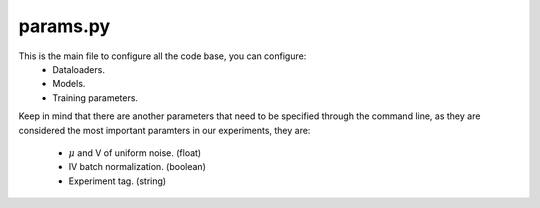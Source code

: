 params.py
==========

This is the main file to configure all the code base, you can configure:
    - Dataloaders.
    - Models.
    - Training parameters.

Keep in mind that there are another parameters that need to be specified through the command line, as they are considered the most important paramters in our experiments, they are:

    - :math:`\mu` and V of uniform noise. (float)
    - IV batch normalization. (boolean)
    - Experiment tag. (string)